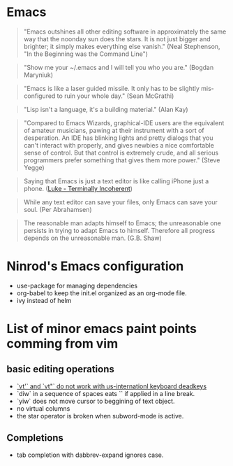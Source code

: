 * Emacs

#+BEGIN_QUOTE
"Emacs outshines all other editing software in approximately
the same way that the noonday sun does the stars. It is not
just bigger and brighter; it simply makes everything else
vanish."
(Neal Stephenson, "In the Beginning was the Command Line")
#+END_QUOTE

#+BEGIN_QUOTE
"Show me your ~/.emacs and I will tell you who you are."
(Bogdan Maryniuk)
#+END_QUOTE

#+BEGIN_QUOTE
"Emacs is like a laser guided missile. It only has to be
slightly mis-configured to ruin your whole day."
(Sean McGrathi)
#+END_QUOTE

#+BEGIN_QUOTE
"Lisp isn't a language, it's a building material."
(Alan Kay)
#+END_QUOTE

#+BEGIN_QUOTE
"Compared to Emacs Wizards, graphical-IDE users are the
equivalent of amateur musicians, pawing at their instrument
with a sort of desperation. An IDE has blinking lights and
pretty dialogs that you can't interact with properly, and
gives newbies a nice comfortable sense of control. But that
control is extremely crude, and all serious programmers
prefer something that gives them more power."
(Steve Yegge)
#+END_QUOTE

#+BEGIN_QUOTE
Saying that Emacs is just a text editor is like calling iPhone just a
phone.
([[http://www.terminally-incoherent.com/blog/2007/12/13/emacs-with-auctex-as-a-latex-ide/][Luke - Terminally Incoherent]])
#+END_QUOTE

#+BEGIN_QUOTE
While any text editor can save your files, only Emacs can save your
soul.
(Per Abrahamsen)
#+END_QUOTE

#+BEGIN_QUOTE
The reasonable man adapts himself to Emacs; the unreasonable one
persists in trying to adapt Emacs to himself. Therefore all progress
depends on the unreasonable man.
(G.B. Shaw)
#+END_QUOTE

* Ninrod's Emacs configuration
- use-package for managing dependencies
- org-babel to keep the init.el organized as an org-mode file.
- ivy instead of helm
* List of minor emacs paint points comming from vim
** basic editing operations
- [[https://bitbucket.org/lyro/evil/issues/726/vt-vf-vt-vf-vt-vf-vt-vf-do-not-work][`vt'` and `vt"` do not work with us-internationl keyboard deadkeys]]
- `diw` in a sequence of spaces eats `\n` if applied in a line break.
- `yiw` does not move cursor to beggining of text object.
- no virtual columns
- the star operator is broken when subword-mode is active.
** Completions
- tab completion with dabbrev-expand ignores case.
